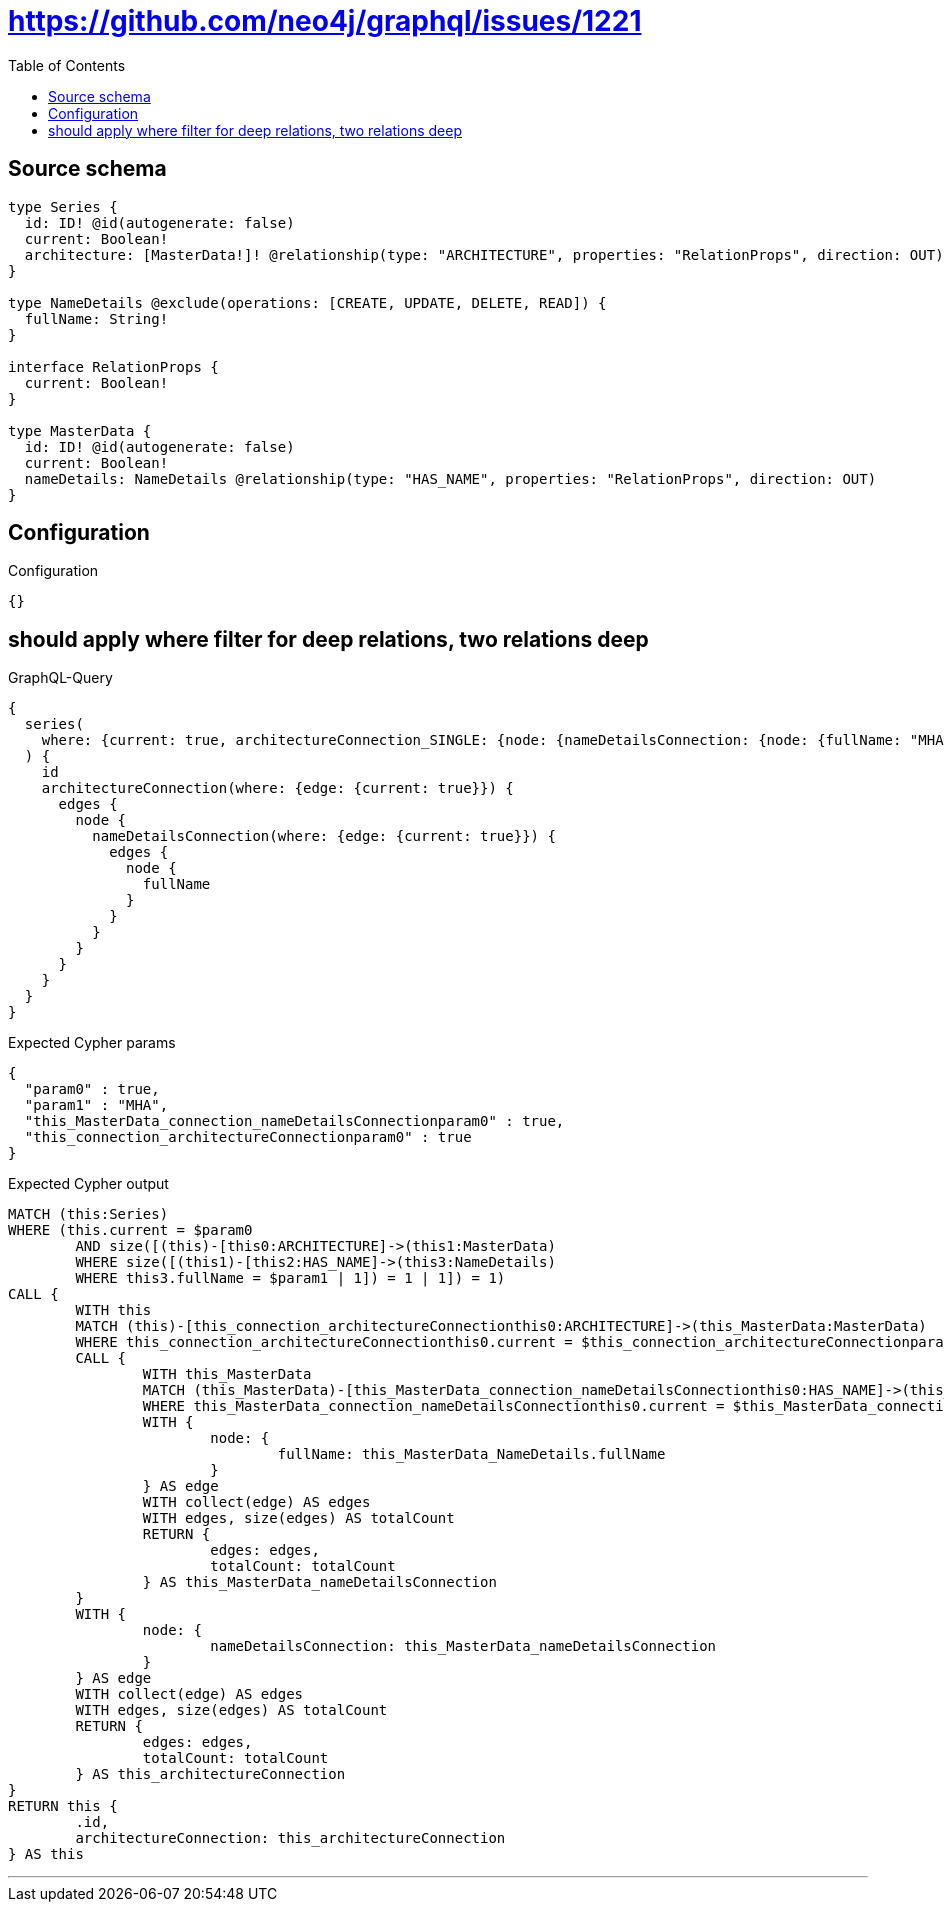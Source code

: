 :toc:

= https://github.com/neo4j/graphql/issues/1221

== Source schema

[source,graphql,schema=true]
----
type Series {
  id: ID! @id(autogenerate: false)
  current: Boolean!
  architecture: [MasterData!]! @relationship(type: "ARCHITECTURE", properties: "RelationProps", direction: OUT)
}

type NameDetails @exclude(operations: [CREATE, UPDATE, DELETE, READ]) {
  fullName: String!
}

interface RelationProps {
  current: Boolean!
}

type MasterData {
  id: ID! @id(autogenerate: false)
  current: Boolean!
  nameDetails: NameDetails @relationship(type: "HAS_NAME", properties: "RelationProps", direction: OUT)
}
----

== Configuration

.Configuration
[source,json,schema-config=true]
----
{}
----
== should apply where filter for deep relations, two relations deep

.GraphQL-Query
[source,graphql]
----
{
  series(
    where: {current: true, architectureConnection_SINGLE: {node: {nameDetailsConnection: {node: {fullName: "MHA"}}}}}
  ) {
    id
    architectureConnection(where: {edge: {current: true}}) {
      edges {
        node {
          nameDetailsConnection(where: {edge: {current: true}}) {
            edges {
              node {
                fullName
              }
            }
          }
        }
      }
    }
  }
}
----

.Expected Cypher params
[source,json]
----
{
  "param0" : true,
  "param1" : "MHA",
  "this_MasterData_connection_nameDetailsConnectionparam0" : true,
  "this_connection_architectureConnectionparam0" : true
}
----

.Expected Cypher output
[source,cypher]
----
MATCH (this:Series)
WHERE (this.current = $param0
	AND size([(this)-[this0:ARCHITECTURE]->(this1:MasterData)
	WHERE size([(this1)-[this2:HAS_NAME]->(this3:NameDetails)
	WHERE this3.fullName = $param1 | 1]) = 1 | 1]) = 1)
CALL {
	WITH this
	MATCH (this)-[this_connection_architectureConnectionthis0:ARCHITECTURE]->(this_MasterData:MasterData)
	WHERE this_connection_architectureConnectionthis0.current = $this_connection_architectureConnectionparam0
	CALL {
		WITH this_MasterData
		MATCH (this_MasterData)-[this_MasterData_connection_nameDetailsConnectionthis0:HAS_NAME]->(this_MasterData_NameDetails:NameDetails)
		WHERE this_MasterData_connection_nameDetailsConnectionthis0.current = $this_MasterData_connection_nameDetailsConnectionparam0
		WITH {
			node: {
				fullName: this_MasterData_NameDetails.fullName
			}
		} AS edge
		WITH collect(edge) AS edges
		WITH edges, size(edges) AS totalCount
		RETURN {
			edges: edges,
			totalCount: totalCount
		} AS this_MasterData_nameDetailsConnection
	}
	WITH {
		node: {
			nameDetailsConnection: this_MasterData_nameDetailsConnection
		}
	} AS edge
	WITH collect(edge) AS edges
	WITH edges, size(edges) AS totalCount
	RETURN {
		edges: edges,
		totalCount: totalCount
	} AS this_architectureConnection
}
RETURN this {
	.id,
	architectureConnection: this_architectureConnection
} AS this
----

'''

